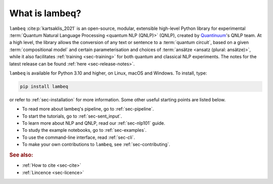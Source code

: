 What is lambeq?
===============

``lambeq`` :cite:p:`kartsaklis_2021` is an open-source, modular, extensible high-level Python library for experimental :term:`Quantum Natural Language Processing <quantum NLP (QNLP)>` (QNLP), created by `Quantinuum <https://www.quantinuum.com>`_'s QNLP team. At a high level, the library allows the conversion of any text or sentence to a :term:`quantum circuit`, based on a given :term:`compositional model` and certain parameterisation and choices of :term:`ansätze <ansatz (plural: ansätze)>`, while it also facilitates :ref:`training <sec-training>` for both quantum and classical NLP experiments. The notes for the latest release can be found :ref:`here <sec-release-notes>`.

``lambeq`` is available for Python 3.10 and higher, on Linux, macOS and Windows. To install, type:

.. code-block:: bash

   pip install lambeq

or refer to :ref:`sec-installation` for more information. Some other useful starting points are listed below.

- To read more about lambeq's pipeline, go to :ref:`sec-pipeline`.
- To start the tutorials, go to :ref:`sec-sent_input`. 
- To learn more about NLP and QNLP, read our :ref:`sec-nlp101` guide.
- To study the example notebooks, go to :ref:`sec-examples`. 
- To use the command-line interface, read :ref:`sec-cli`. 
- To make your own contributions to ``lambeq``, see :ref:`sec-contributing`.

.. rubric:: See also:

- :ref:`How to cite <sec-cite>`
- :ref:`Lincence <sec-licence>`
